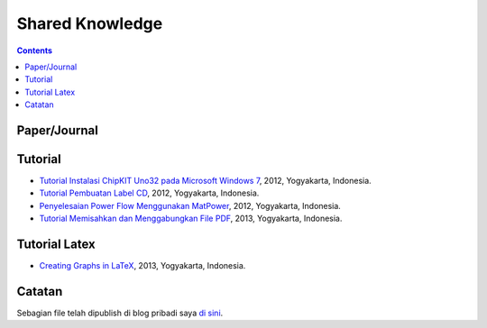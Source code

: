 Shared Knowledge
=================================================================================

.. contents:: **Contents**

Paper/Journal
---------------------------------------------------------------------------------

Tutorial
---------------------------------------------------------------------------------

- `Tutorial Instalasi ChipKIT Uno32 pada Microsoft Windows 7
  <tutorial/install-chil-kit-uno32.pdf>`_, 2012, Yogyakarta, Indonesia. 
- `Tutorial Pembuatan Label CD <tutorial/membuat-cover-cd.pdf>`_, 2012,
  Yogyakarta, Indonesia.
- `Penyelesaian Power Flow Menggunakan MatPower
  <tutorial/power-flow-matpower.pdf>`_, 2012, Yogyakarta, Indonesia. 
- `Tutorial Memisahkan dan Menggabungkan File PDF <tutorial/pdf_merge.pdf>`_,
  2013, Yogyakarta, Indonesia. 

Tutorial Latex
----------------------------------------------------------------------------------

- `Creating Graphs in LaTeX
  <2013_Yogyakarta_Creating_Graphs_in_LaTeX_YohanSidik>`_, 2013, Yogyakarta, Indonesia.



Catatan  
---------------------------------------------------------------------------------

Sebagian file telah dipublish di blog pribadi saya `di sini <https://yohanfajarsidik.wordpress.com/publication/>`_. 

